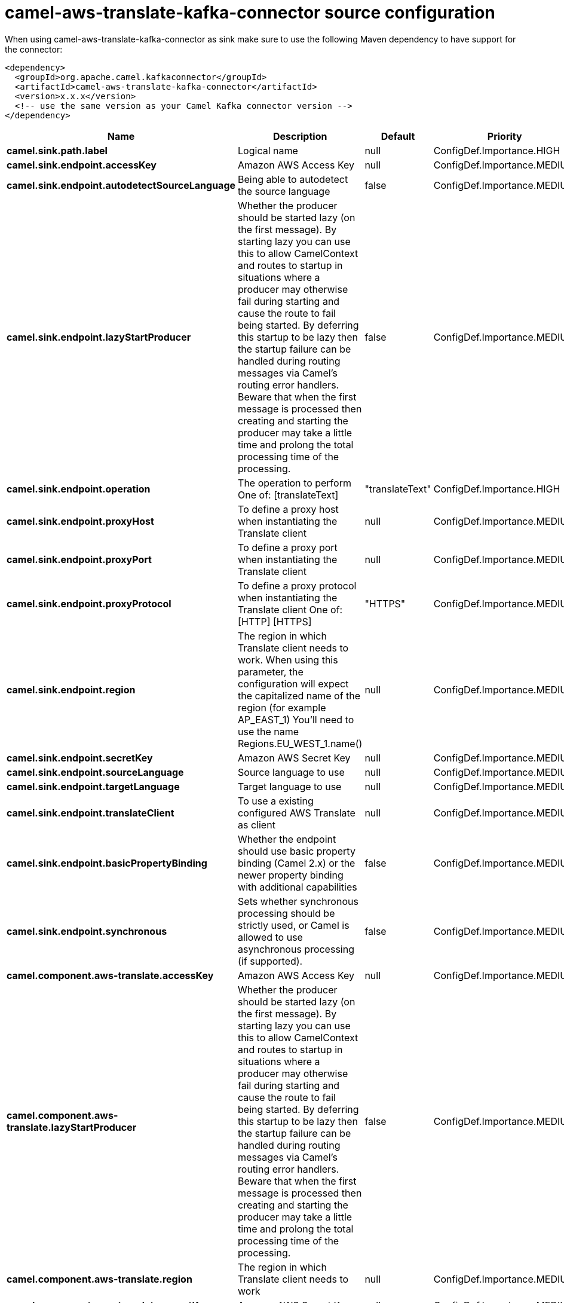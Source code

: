// kafka-connector options: START
[[camel-aws-translate-kafka-connector-source]]
= camel-aws-translate-kafka-connector source configuration

When using camel-aws-translate-kafka-connector as sink make sure to use the following Maven dependency to have support for the connector:

[source,xml]
----
<dependency>
  <groupId>org.apache.camel.kafkaconnector</groupId>
  <artifactId>camel-aws-translate-kafka-connector</artifactId>
  <version>x.x.x</version>
  <!-- use the same version as your Camel Kafka connector version -->
</dependency>
----


[width="100%",cols="2,5,^1,2",options="header"]
|===
| Name | Description | Default | Priority
| *camel.sink.path.label* | Logical name | null | ConfigDef.Importance.HIGH
| *camel.sink.endpoint.accessKey* | Amazon AWS Access Key | null | ConfigDef.Importance.MEDIUM
| *camel.sink.endpoint.autodetectSourceLanguage* | Being able to autodetect the source language | false | ConfigDef.Importance.MEDIUM
| *camel.sink.endpoint.lazyStartProducer* | Whether the producer should be started lazy (on the first message). By starting lazy you can use this to allow CamelContext and routes to startup in situations where a producer may otherwise fail during starting and cause the route to fail being started. By deferring this startup to be lazy then the startup failure can be handled during routing messages via Camel's routing error handlers. Beware that when the first message is processed then creating and starting the producer may take a little time and prolong the total processing time of the processing. | false | ConfigDef.Importance.MEDIUM
| *camel.sink.endpoint.operation* | The operation to perform One of: [translateText] | "translateText" | ConfigDef.Importance.HIGH
| *camel.sink.endpoint.proxyHost* | To define a proxy host when instantiating the Translate client | null | ConfigDef.Importance.MEDIUM
| *camel.sink.endpoint.proxyPort* | To define a proxy port when instantiating the Translate client | null | ConfigDef.Importance.MEDIUM
| *camel.sink.endpoint.proxyProtocol* | To define a proxy protocol when instantiating the Translate client One of: [HTTP] [HTTPS] | "HTTPS" | ConfigDef.Importance.MEDIUM
| *camel.sink.endpoint.region* | The region in which Translate client needs to work. When using this parameter, the configuration will expect the capitalized name of the region (for example AP_EAST_1) You'll need to use the name Regions.EU_WEST_1.name() | null | ConfigDef.Importance.MEDIUM
| *camel.sink.endpoint.secretKey* | Amazon AWS Secret Key | null | ConfigDef.Importance.MEDIUM
| *camel.sink.endpoint.sourceLanguage* | Source language to use | null | ConfigDef.Importance.MEDIUM
| *camel.sink.endpoint.targetLanguage* | Target language to use | null | ConfigDef.Importance.MEDIUM
| *camel.sink.endpoint.translateClient* | To use a existing configured AWS Translate as client | null | ConfigDef.Importance.MEDIUM
| *camel.sink.endpoint.basicPropertyBinding* | Whether the endpoint should use basic property binding (Camel 2.x) or the newer property binding with additional capabilities | false | ConfigDef.Importance.MEDIUM
| *camel.sink.endpoint.synchronous* | Sets whether synchronous processing should be strictly used, or Camel is allowed to use asynchronous processing (if supported). | false | ConfigDef.Importance.MEDIUM
| *camel.component.aws-translate.accessKey* | Amazon AWS Access Key | null | ConfigDef.Importance.MEDIUM
| *camel.component.aws-translate.lazyStartProducer* | Whether the producer should be started lazy (on the first message). By starting lazy you can use this to allow CamelContext and routes to startup in situations where a producer may otherwise fail during starting and cause the route to fail being started. By deferring this startup to be lazy then the startup failure can be handled during routing messages via Camel's routing error handlers. Beware that when the first message is processed then creating and starting the producer may take a little time and prolong the total processing time of the processing. | false | ConfigDef.Importance.MEDIUM
| *camel.component.aws-translate.region* | The region in which Translate client needs to work | null | ConfigDef.Importance.MEDIUM
| *camel.component.aws-translate.secretKey* | Amazon AWS Secret Key | null | ConfigDef.Importance.MEDIUM
| *camel.component.aws-translate.basicPropertyBinding* | Whether the component should use basic property binding (Camel 2.x) or the newer property binding with additional capabilities | false | ConfigDef.Importance.MEDIUM
| *camel.component.aws-translate.configuration* | The AWS Translate default configuration | null | ConfigDef.Importance.MEDIUM
|===
// kafka-connector options: END
